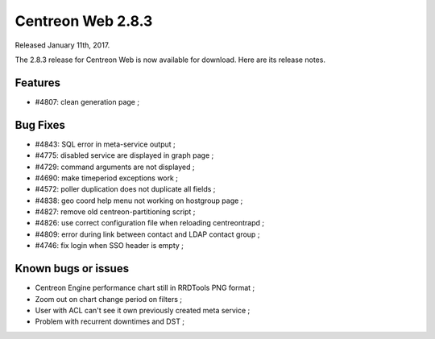 ##################
Centreon Web 2.8.3
##################

Released January 11th, 2017.

The 2.8.3 release for Centreon Web is now available for download. Here are its release notes.

Features
--------

* #4807: clean generation page ;

Bug Fixes
---------

* #4843: SQL error in meta-service output ;
* #4775: disabled service are displayed in graph page ;
* #4729: command arguments are not displayed ;
* #4690: make timeperiod exceptions work ;
* #4572: poller duplication does not duplicate all fields ;
* #4838: geo coord help menu not working on hostgroup page ;
* #4827: remove old centreon-partitioning script ;
* #4826: use correct configuration file when reloading centreontrapd ;
* #4809: error during link between contact and LDAP contact group ;
* #4746: fix login when SSO header is empty ;

Known bugs or issues
--------------------

* Centreon Engine performance chart still in RRDTools PNG format ;
* Zoom out on chart change period on filters ;
* User with ACL can't see it own previously created meta service ;
* Problem with recurrent downtimes and DST ;
